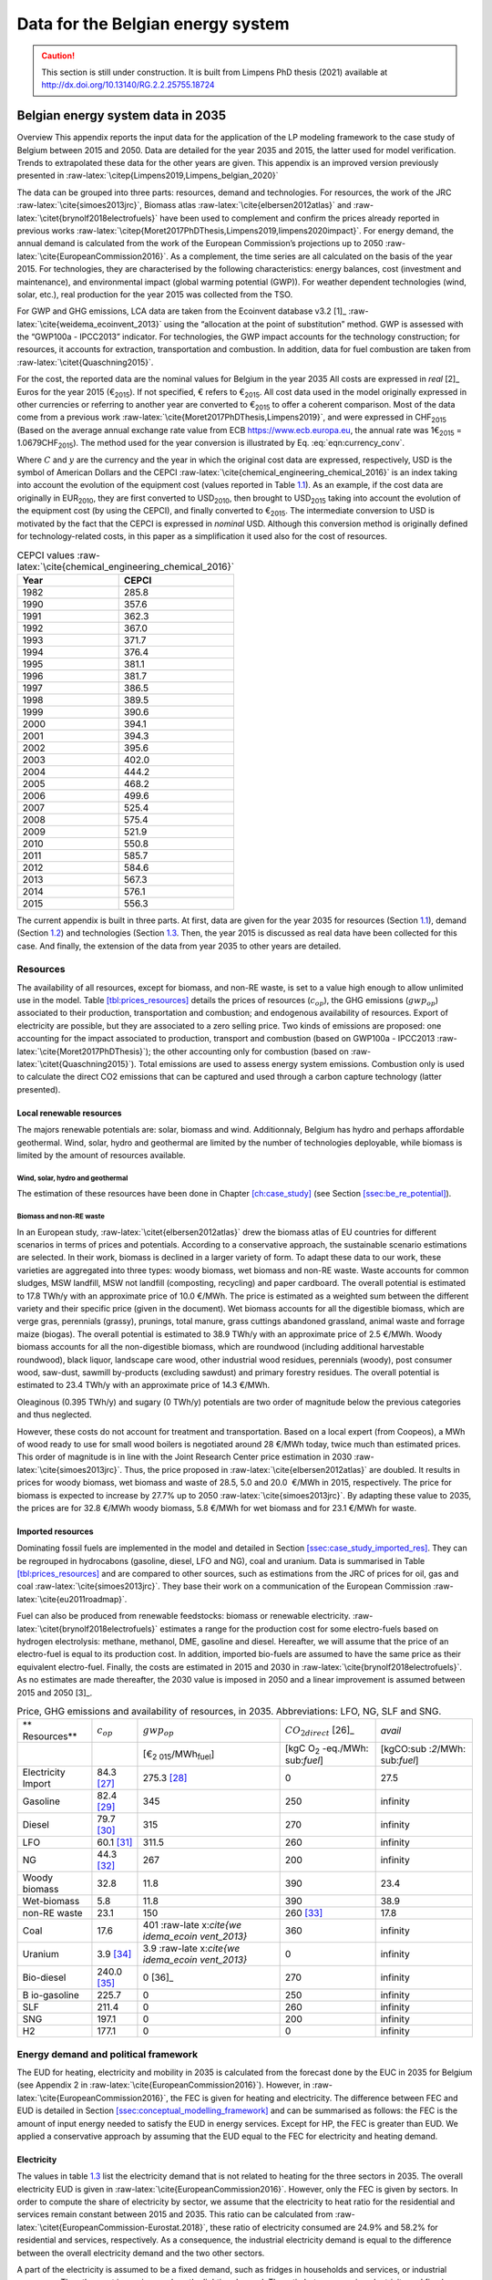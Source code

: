 Data for the Belgian energy system
++++++++++++++++++++++++++++++++++

.. caution ::
   This section is still under construction.
   It is built from Limpens PhD thesis (2021) available at http://dx.doi.org/10.13140/RG.2.2.25755.18724 


.. role:: raw-latex(raw)
   :format: latex
..

.. _app:bestd_data:

Belgian energy system data in 2035
==================================

Overview This appendix reports the input data for the application of the
LP modeling framework to the case study of Belgium between 2015 and
2050. Data are detailed for the year 2035 and 2015, the latter used for
model verification. Trends to extrapolated these data for the other
years are given. This appendix is an improved version previously
presented in :raw-latex:`\citep{Limpens2019,Limpens_belgian_2020}`

The data can be grouped into three parts: resources, demand and
technologies. For resources, the work of the JRC
:raw-latex:`\cite{simoes2013jrc}`, Biomass atlas
:raw-latex:`\cite{elbersen2012atlas}` and
:raw-latex:`\citet{brynolf2018electrofuels}` have been used to
complement and confirm the prices already reported in previous works
:raw-latex:`\citep{Moret2017PhDThesis,Limpens2019,limpens2020impact}`.
For energy demand, the annual demand is calculated from the work of the
European Commission’s projections up to 2050
:raw-latex:`\cite{EuropeanCommission2016}`. As a complement, the time
series are all calculated on the basis of the year 2015. For
technologies, they are characterised by the following characteristics:
energy balances, cost (investment and maintenance), and environmental
impact (global warming potential (GWP)). For weather dependent technologies (wind, solar, etc.), real
production for the year 2015 was collected from the TSO.

For GWP and GHG emissions, LCA data are taken from the Ecoinvent
database v3.2 [1]_ :raw-latex:`\cite{weidema_ecoinvent_2013}` using the
“allocation at the point of substitution” method. GWP is assessed with
the “GWP100a - IPCC2013” indicator. For technologies, the GWP impact
accounts for the technology construction; for resources, it accounts for
extraction, transportation and combustion. In addition, data for fuel
combustion are taken from :raw-latex:`\citet{Quaschning2015}`.

For the cost, the reported data are the nominal values for Belgium in
the year 2035 All costs are expressed in *real*\  [2]_ Euros for the
year 2015 (€\ :sub:`2015`). If not specified, € refers to
€\ :sub:`2015`. All cost data used in the model originally expressed in
other currencies or referring to another year are converted to
€\ :sub:`2015` to offer a coherent comparison. Most of the data come
from a previous work :raw-latex:`\cite{Moret2017PhDThesis,Limpens2019}`,
and were expressed in CHF\ :sub:`2015` (Based on the average annual
exchange rate value from ECB https://www.ecb.europa.eu, the annual rate
was 1€\ :sub:`2015` = 1.0679CHF\ :sub:`2015`). The method used for the
year conversion is illustrated by Eq. :eq:`eqn:currency_conv`.

.. math::
    c_{inv} [\text{€}_{2015}] = c_{inv} [C_y] \cdot  \frac{\text{USD}_y}{C_y}  \cdot \frac{\text{CEPCI}_{2015} \ [\text{USD}_{2015}]}{\text{CEPCI}_y \ [\text{USD}_y]} \cdot \frac{\text{€}_{2015}}{\text{USD}_{2015}} 
    :label: eqn:currency_conv

Where :math:`C` and :math:`y` are the currency and the year in which the
original cost data are expressed, respectively, USD is the symbol of
American Dollars and the CEPCI
:raw-latex:`\cite{chemical_engineering_chemical_2016}` is an index
taking into account the evolution of the equipment cost (values reported
in Table `1.1 <#tbl:cepci>`__). As an example, if the cost data are
originally in EUR\ :sub:`2010`, they are first converted to
USD\ :sub:`2010`, then brought to USD\ :sub:`2015` taking into account
the evolution of the equipment cost (by using the CEPCI), and finally
converted to €\ :sub:`2015`. The intermediate conversion to USD is
motivated by the fact that the CEPCI is expressed in *nominal* USD.
Although this conversion method is originally defined for
technology-related costs, in this paper as a simplification it used also
for the cost of resources.


.. container::
   :name: tbl:cepci

   .. table:: CEPCI values :raw-latex:`\cite{chemical_engineering_chemical_2016}`

      ======== =========
      **Year** **CEPCI**
      ======== =========
      1982     285.8
      1990     357.6
      1991     362.3
      1992     367.0
      1993     371.7
      1994     376.4
      1995     381.1
      1996     381.7
      1997     386.5
      1998     389.5
      1999     390.6
      2000     394.1
      2001     394.3
      2002     395.6
      2003     402.0
      2004     444.2
      2005     468.2
      2006     499.6
      2007     525.4
      2008     575.4
      2009     521.9
      2010     550.8
      2011     585.7
      2012     584.6
      2013     567.3
      2014     576.1
      2015     556.3
      ======== =========


The current appendix is built in three parts. At first, data are given
for the year 2035 for resources (Section
`1.1 <#app:sec:BESTD_resources>`__), demand (Section
`1.2 <#sec:app1_end_uses>`__) and technologies (Section
`1.3 <#app:BESTD_data_technologies>`__. Then, the year 2015 is discussed
as real data have been collected for this case. And finally, the
extension of the data from year 2035 to other years are detailed.

.. _app:sec:BESTD_resources:

Resources
---------

The availability of all resources, except for biomass, and non-RE waste,
is set to a value high enough to allow unlimited use in the model. Table
`[tbl:prices_resources] <#tbl:prices_resources>`__ details the prices of
resources (:math:`c_{op}`), the GHG emissions (:math:`gwp_{op}`) associated to their
production, transportation and combustion; and endogenous availability
of resources. Export of electricity are possible, but they are
associated to a zero selling price. Two kinds of emissions are proposed:
one accounting for the impact associated to production, transport and
combustion (based on GWP100a -
IPCC2013 :raw-latex:`\cite{Moret2017PhDThesis}`); the other accounting
only for combustion (based on :raw-latex:`\citet{Quaschning2015}`).
Total emissions are used to assess energy system emissions. Combustion
only is used to calculate the direct CO2 emissions that can be captured
and used through a carbon capture technology (latter presented).

Local renewable resources
~~~~~~~~~~~~~~~~~~~~~~~~~

The majors renewable potentials are: solar, biomass and wind.
Additionnaly, Belgium has hydro and perhaps affordable geothermal. Wind,
solar, hydro and geothermal are limited by the number of technologies
deployable, while biomass is limited by the amount of resources
available.

Wind, solar, hydro and geothermal
^^^^^^^^^^^^^^^^^^^^^^^^^^^^^^^^^

The estimation of these resources have been done in Chapter
`[ch:case_study] <#ch:case_study>`__ (see Section
`[ssec:be_re_potential] <#ssec:be_re_potential>`__).


Biomass and non-RE waste
^^^^^^^^^^^^^^^^^^^^^^^^

In an European study, :raw-latex:`\citet{elbersen2012atlas}` drew the
biomass atlas of EU countries for different scenarios in terms of prices
and potentials. According to a conservative approach, the sustainable
scenario estimations are selected. In their work, biomass is declined in
a larger variety of form. To adapt these data to our work, these
varieties are aggregated into three types: woody biomass, wet biomass
and non-RE waste. Waste accounts for common sludges, MSW landfill, MSW
not landfill (composting, recycling) and paper cardboard. The overall
potential is estimated to 17.8 TWh/y with an approximate price of
10.0 €/MWh. The price is estimated as a weighted sum between the
different variety and their specific price (given in the document). Wet
biomass accounts for all the digestible biomass, which are verge gras,
perennials (grassy), prunings, total manure, grass cuttings abandoned
grassland, animal waste and forrage maize (biogas). The overall
potential is estimated to 38.9 TWh/y with an approximate price of
2.5 €/MWh. Woody biomass accounts for all the non-digestible biomass,
which are roundwood (including additional harvestable roundwood), black
liquor, landscape care wood, other industrial wood residues, perennials
(woody), post consumer wood, saw-dust, sawmill by-products (excluding
sawdust) and primary forestry residues. The overall potential is
estimated to 23.4 TWh/y with an approximate price of 14.3 €/MWh.

Oleaginous (0.395 TWh/y) and sugary (0 TWh/y) potentials are two order
of magnitude below the previous categories and thus neglected.

However, these costs do not account for treatment and transportation.
Based on a local expert (from Coopeos), a MWh of wood ready to use for
small wood boilers is negotiated around 28 €/MWh today, twice much than
estimated prices. This order of magnitude is in line with the Joint
Research Center price estimation in 2030
:raw-latex:`\cite{simoes2013jrc}`. Thus, the price proposed in
:raw-latex:`\cite{elbersen2012atlas}` are doubled. It results in prices
for woody biomass, wet biomass and waste of 28.5, 5.0 and 20.0  €/MWh in
2015, respectively. The price for biomass is expected to increase by
27.7% up to 2050 :raw-latex:`\cite{simoes2013jrc}`. By adapting these
value to 2035, the prices are for 32.8 €/MWh woody biomass, 5.8 €/MWh
for wet biomass and for 23.1 €/MWh for waste.

Imported resources
~~~~~~~~~~~~~~~~~~

Dominating fossil fuels are implemented in the model and detailed in
Section
`[ssec:case_study_imported_res] <#ssec:case_study_imported_res>`__. They
can be regrouped in hydrocabons (gasoline, diesel, LFO and NG), coal and
uranium. Data is summarised in Table
`[tbl:prices_resources] <#tbl:prices_resources>`__ and are compared to
other sources, such as estimations from the JRC of prices for oil, gas
and coal :raw-latex:`\cite{simoes2013jrc}`. They base their work on a
communication of the European Commission
:raw-latex:`\cite{eu2011roadmap}`.

Fuel can also be produced from renewable feedstocks: biomass or
renewable electricity. :raw-latex:`\citet{brynolf2018electrofuels}`
estimates a range for the production cost for some electro-fuels based
on hydrogen electrolysis: methane, methanol, DME, gasoline and diesel.
Hereafter, we will assume that the price of an electro-fuel is equal to
its production cost. In addition, imported bio-fuels are assumed to have
the same price as their equivalent electro-fuel. Finally, the costs are
estimated in 2015 and 2030 in
:raw-latex:`\cite{brynolf2018electrofuels}`. As no estimates are made
thereafter, the 2030 value is imposed in 2050 and a linear improvement
is assumed between 2015 and 2050 [3]_.


.. container::
   :name: foot:electrofuels_noCO2emissions

   .. table:: Price, GHG emissions and availability of resources, in 2035. Abbreviations: LFO, NG, SLF and SNG.

      +-------------+-------------+-------------+-------------+-------------+
      | **          | :math:`c_   | :math:`gwp_ | :math:`{CO}_| *avail*     |
      | Resources** | {op}`       | {op}`       | {2direct}`  |             |
      |             |             |             | [26]_       |             |
      +-------------+-------------+-------------+-------------+-------------+
      |             |             | [€\ :sub:`2 | [kgC        | [kgCO\ :sub |
      |             |             | 015`/MWh\   | O\ :sub:`2` | :`2`/MWh\ : |
      |             |             | :sub:`fuel`]| -eq./MWh\ : | sub:`fuel`] |
      |             |             |             | sub:`fuel`] |             |
      +-------------+-------------+-------------+-------------+-------------+
      | Electricity | 84.3 [27]_  | 275.3 [28]_ | 0           | 27.5        |
      | Import      |             |             |             |             |
      +-------------+-------------+-------------+-------------+-------------+
      | Gasoline    | 82.4 [29]_  | 345         | 250         | infinity    |
      |             |             |             |             |             |
      +-------------+-------------+-------------+-------------+-------------+
      | Diesel      | 79.7 [30]_  | 315         | 270         | infinity    |
      |             |             |             |             |             |
      +-------------+-------------+-------------+-------------+-------------+
      | LFO         | 60.1 [31]_  | 311.5       | 260         | infinity    |
      |             |             |             |             |             |
      +-------------+-------------+-------------+-------------+-------------+
      | NG          | 44.3 [32]_  | 267         | 200         | infinity    |
      |             |             |             |             |             |
      +-------------+-------------+-------------+-------------+-------------+
      | Woody       | 32.8        | 11.8        | 390         | 23.4        |
      | biomass     |             |             |             |             |
      +-------------+-------------+-------------+-------------+-------------+
      | Wet-biomass | 5.8         | 11.8        | 390         | 38.9        |
      +-------------+-------------+-------------+-------------+-------------+
      | non-RE      | 23.1        | 150         | 260 [33]_   | 17.8        |
      | waste       |             |             |             |             |
      +-------------+-------------+-------------+-------------+-------------+
      | Coal        | 17.6        | 401         | 360         | infinity    |
      |             |             | :raw-late   |             |             |
      |             |             | x:`\cite{we |             |             |
      |             |             | idema_ecoin |             |             |
      |             |             | vent_2013}` |             |             |
      +-------------+-------------+-------------+-------------+-------------+
      | Uranium     | 3.9 [34]_   | 3.9         | 0           | infinity    |
      |             |             | :raw-late   |             |             |
      |             |             | x:`\cite{we |             |             |
      |             |             | idema_ecoin |             |             |
      |             |             | vent_2013}` |             |             |
      +-------------+-------------+-------------+-------------+-------------+
      | Bio-diesel  | 240.0 [35]_ | 0  [36]_    | 270         | infinity    |
      |             |             |             |             |             |
      +-------------+-------------+-------------+-------------+-------------+
      | B           | 225.7       | 0           | 250         | infinity    |
      | io-gasoline |             |             |             |             |
      +-------------+-------------+-------------+-------------+-------------+
      | SLF         | 211.4       | 0           | 260         | infinity    |
      |             |             |             |             |             |
      +-------------+-------------+-------------+-------------+-------------+
      | SNG         | 197.1       | 0           | 200         | infinity    |
      |             |             |             |             |             |
      +-------------+-------------+-------------+-------------+-------------+
      | H2          | 177.1       | 0           | 0           | infinity    |
      |             |             |             |             |             |
      +-------------+-------------+-------------+-------------+-------------+


.. _sec:app1_end_uses:

Energy demand and political framework
-------------------------------------

The EUD for heating, electricity and mobility in 2035 is calculated from
the forecast done by the EUC in 2035 for Belgium (see Appendix 2 in
:raw-latex:`\cite{EuropeanCommission2016}`). However, in
:raw-latex:`\cite{EuropeanCommission2016}`, the FEC is given for heating
and electricity. The difference between FEC and EUD is detailed in
Section
`[ssec:conceptual_modelling_framework] <#ssec:conceptual_modelling_framework>`__
and can be summarised as follows: the FEC is the amount of input energy
needed to satisfy the EUD in energy services. Except for HP, the FEC is
greater than EUD. We applied a conservative approach by assuming that
the EUD equal to the FEC for electricity and heating demand.

.. _ssec:app1_electricity_end_uses:

Electricity
~~~~~~~~~~~

The values in table `1.3 <#tbl:elec_demand>`__ list the electricity
demand that is not related to heating for the three sectors in 2035. The
overall electricity EUD is given in
:raw-latex:`\cite{EuropeanCommission2016}`. However, only the FEC is
given by sectors. In order to compute the share of electricity by
sector, we assume that the electricity to heat ratio for the residential
and services remain constant between 2015 and 2035. This ratio can be
calculated from :raw-latex:`\citet{EuropeanCommission-Eurostat.2018}`,
these ratio of electricity consumed are 24.9% and 58.2% for residential
and services, respectively. As a consequence, the industrial electricity
demand is equal to the difference between the overall electricity demand
and the two other sectors.

A part of the electricity is assumed to be a fixed demand, such as
fridges in households and services, or industrial processes. The other
part is varying, such as the lighting demand. The ratio between varying
electricity and fixed demand are the one of Switzerland, presented in
:raw-latex:`\cite{Limpens2019,Moret2017PhDThesis}` which are based on
:raw-latex:`\cite{prognos_ag_energieperspektiven_2012}`. The varying
demand of electricity is shared over the year according to *%\ elec*,
which is represented in Figure `1.1 <#fig:TS_elec>`__. We use the real
2015 Belgian electricity demand (data provided by ENTSO-E
https://www.entsoe.eu/). *%\ elec* time series is the normalised value
of the difference between the real time series and its minimum value.

.. container::
   :name: tbl:elec_demand

   .. table:: Yearly electricity demand not related to heating by sector, in 2035.

      ========== =========== ============
      \          **Varying** **Constant**
      \          [TWh]       [TWh]
      Households 0.8         21.9
      Industry   4.8         40.0
      Services   5.1         20.1
      ========== =========== ============

.. figure:: /images/belgian_data/ts_elec_Belgium.png
   :alt: Normalised electricity time series over the year.
   :name: fig:TS_elec

   Normalised electricity time series over the year.


.. _ssec:app1_heating_end_uses:

Heating
~~~~~~~

We applied the same methodology as in previous paragraph to compute the
residential, service heat yearly demand. The industrial heat processes
demand is assumed to be the overall industrial energy demand where
electricity and non energy use have been removed. Yearly EUD per sector
is reported in table `1.4 <#tbl:heat_demand>`__.

A part of the heat is assumed to be a fixed demand, such as hot water in
households and services, or industrial processes. The other part
represents the space heating demand and is varying. Similarly to the
electricity, the ratio between varying electricity and fixed demand are
the one of Switzerland, presented in
:raw-latex:`\cite{Limpens2019,Moret2017PhDThesis}` which are based on
:raw-latex:`\cite{prognos_ag_energieperspektiven_2012}`. The varying
demand of heat is shared over the year according to :math:`%_{sh}`. This time
series is based on our own calculation. The methodology is the
following: based on the temperature time series of Uccle 2015 (data from
IRM :raw-latex:`\cite{Reyniers2012}`); the HDH are calculated; and then
the time series. The HDH is a similar approach than the more commonly
used HDD. According to Wikipedia, HDD is defined as follows: “*HDD is a
measurement designed to quantify the demand for energy needed to heat a
building. HDD is derived from measurements of outside air temperature.
The heating requirements for a given building at a specific location are
considered to be directly proportional to the number of HDD at that
location. [...] Heating degree days are defined relative to a base
temperature*”. According to the European Environment Agency [37]_, the
base temperature is 15.5\ :math:`^o`\ C, we took 16\ :math:`^o`\ C. HDH
are computed as the difference between ambient temperature and the
reference temperature at each hour of the year. If the ambient
temperature is above the reference temperature, no heating is needed.
Figure `1.2 <#fig:HDD_BE_2015>`__ compares the result of our methodology
with real value collected by Eurostat [38]_. The annual HDD was 2633,
where we find 2507.

By normalising the HDH, we find :math:`%_{sh}`, which is represented in Figure
`1.3 <#fig:TS_heat>`__.

.. figure:: /images/belgian_data/belgium_HDD_2015.png
   :alt: Comparison of HDD between Eurostat and our own calculation.
   :name: fig:HDD_BE_2015

   Comparison of HDD between Eurostat and our own calculation.

.. figure:: /images/belgian_data/ts_sh_Belgium.png
   :alt: Normalised space heating time series over the year.
   :name: fig:TS_heat

   Normalised space heating time series over the year.

.. container::
   :name: tbl:heat_demand

   .. table:: Yearly heat end use demand per sector, in 2035.

      ========== ================= ============= ========================
      \          **Space heating** **Hot water** **Process heat**\  [39]_
      \          [TWh]             [TWh]         [TWh]
      Households 65.9              16.8          0
      Industry   17.0              5.2           65.3
      Services   23.1              4.4           0
      ========== ================= ============= ========================
.. [39]
   We define process heat as the high temperature heat required in the
   industrial processes. This heat cannot be supplied by technologies
   such as heat pumps or thermal solar.

.. _ssec:app1_demand_mobility:

Mobility
~~~~~~~~

The annual passenger transport demand in Belgium for 2035 is expected
to be 194 billions :raw-latex:`\cite{EuropeanCommission2016}`.
Passenger transport demand is divided between public and private
transport. The lower (:math:`%_{public,min}`) and upper bounds
(:math:`%_{public,max}`) for the use of public transport are 19.9% [40]_ and
50% of the annual passenger transport demand, respectively. The
passenger mobility demand is shared over the day according to
:math:`%_{pass}`. We assume a constant passenger mobility demand for every
day of the year. This latter is represented in Figure
`1.4 <#fig:TS_mobPass>`__ (data from Figure 12 of
:raw-latex:`\cite{USTransportation}`).
The annual freight transport demand in Belgium for 2035 is expected to
be 98e09 tons kilometers :raw-latex:`\cite{EuropeanCommission2016}`.
The freight can be supplied by trucks, trains or boats. The lower
(:math:`%_{fr,rail,min}`) and upper bounds (:math:`%_{fr,rail,max}`) for the use of
freight trains are 10.9% and 25% of the annual freight transport
demand, respectively. The lower (:math:`%_{fr,boat,min}`) and upper bounds
(:math:`%_{fr,boat,max}`) for the use of freight inland boats are 15.6% and
30% of the annual freight transport demand, respectively. The lower
(:math:`%_{fr,trucks,min}`) and upper bounds (:math:`%_{fr,trucks,max}`) for the use
of freight trucks are 0% and 100% of the annual freight transport
demand, respectively. The bounds and technologies information are
latter summarised in Table
`1.15 <#tbl:freight_vehicles_efficiency>`__.

.. figure:: /images/belgian_data/ts_mob.png
   :alt: Normalised passenger mobility time series over a day. We assume a similar passenger mobility demand over the days of the year.  
   :name: fig:TS_mobPass
   :width: 6cm
   :height: 4cm

   Normalised passenger mobility time series over a day. We assume a
   similar passenger mobility demand over the days of the year.

.. _app:discount_and_interest_rates:

Discount rate and interest rate
~~~~~~~~~~~~~~~~~~~~~~~~~~~~~~~

To compute their profitability, companies apply a discount rate to the
investment they make. A discount rate is used for both cost of finance
and for risk perception and opportunity cost. The cost of finance is to
be compared with concepts like ‘hurdle rate’ or ‘rate of return’ usually
calculated in accordance to an annual return on investment. Each
individual investment physically occurring in year k, results in a
stream of payments towards the amortization of this investment spread
over several years in the future. The higher the cost of finance (or
hurdle rate), the higher the annual payments spread over the lifetime of
an investment and thus the higher the total cost. The hurdle rate
affects only the investment costs so the impact is bigger for capital
intensive technologies. We consider differentiated hurdle discount rates
for different groups of energy supply and demand technologies,
representing the different risk perception of industry versus
individuals.

According with :raw-latex:`\citet{Meinke-Hubeny2017}` who based their
work on the JRC EU TIMES model :raw-latex:`\cite{simoes2013jrc}` in line
with the PRIMES model :raw-latex:`\cite{EuropeanCommission2016}`, the
discount rate is around 7.5 up to 12% depending on the technologies.
Discount rate cannot be directly converted into interest rate as the
first is fixed by the market and the second is fixed by the central
banks. As the evidence presented in Figure
`1.5 <#fig:path_be_irate_discountrate>`__ indicates, while these two
interest rates tend to move together, they also may follow different
paths from time to time.


.. figure:: /images/belgian_data/path_be_i_rate_and_discount_rate.png
   :alt: Comparison of Belgian interest rate and discount rate. The following rate was chosen to represent the discount rate: floating loans rate over a 1M€ (other than bank overdraft) and up to 1 year initial rate fixation.
   :name: fig:path_be_irate_discountrate

   Comparison of Belgian interest rate and discount rate. The following
   rate was chosen to represent the discount rate: floating loans rate
   over a 1M€ (other than bank overdraft) and up to 1 year initial rate
   fixation.

For the different studies, the real discount rate for the public
investor :math:`i_{rate}` is fixed to 1.5%, which is similar to the floating
loan rate over a million euros (other than bank overdraft) and greater
than the central bank interest rate.

.. _app:BESTD_data_technologies:

Technologies
------------

The technologies are regrouped by their main output types.

Electricity production
~~~~~~~~~~~~~~~~~~~~~~

The following technologies are regrouped into two categories depending
on the resources used: renewable or not.

.. _ssec:app1_renewables:

Renewables
^^^^^^^^^^

.. container::
   :name: foot:GeothermalData

   .. table:: Renewable electricity production technologies, in 2035. Abbreviations: onshore (on.), offshore (off.).

      +-------------+-------------+-------------+-------------+-------------+-------------+-------------+----------+
      |             | :math:`c_   | :math:`c_   | :math:`gwp_ | :math:`li   | :math:`c_   | :math:`f_   | :math:`f_|
      |             | {inv}`      | {maint}`    | {constr}`   | fetime`     | {p}`        | {min}`      | {max}`   |
      +-------------+-------------+-------------+-------------+-------------+-------------+-------------+----------+
      |             | [€          | [€          | [kgCO       |    [y]      |    [%]      |    [GW]     |    [GW]  |
      |             | :sub:`2015` | :sub:`2015` | :sub:`2-eq.`|             |             |             |          |
      |             | /kW         | /kW         | /kW         |             |             |             |          |
      |             | :sub:`e`]   | :sub:`e`/y] | :sub:`e`]   |             |             |             |          |
      +-------------+-------------+-------------+-------------+-------------+-------------+-------------+----------+
      |    Solar    |    870      |    18.8     |    2081     |    25       |    11.9     |    0        |    59.2  |
      |    PV       |    [57]_    |             |    :r       |    :        |    [58]_    |             |    [59]_ |
      |             |             |             |    aw-la    |    raw-l    |             |             |          |
      |             |             |             |    tex:`    |    atex:    |             |             |          |
      |             |             |             |    \cite    |    `\cit    |             |             |          |
      |             |             |             |    {weid    |    e{eur    |             |             |          |
      |             |             |             |    ema_e    |    opean    |             |             |          |
      |             |             |             |    coinv    |    _phot    |             |             |          |
      |             |             |             |    ent_2    |    ovolt    |             |             |          |
      |             |             |             |    013}`    |    aic_t    |             |             |          |
      |             |             |             |             |    echno    |             |             |          |
      |             |             |             |             |    logy_    |             |             |          |
      |             |             |             |             |    platf    |             |             |          |
      |             |             |             |             |    orm_s    |             |             |          |
      |             |             |             |             |    trate    |             |             |          |
      |             |             |             |             |    gic_2    |             |             |          |
      |             |             |             |             |    011}`    |             |             |          |
      +-------------+-------------+-------------+-------------+-------------+-------------+-------------+----------+
      |    On.      |    1040     |    2.9      |    622.9    |    30       |    24.3     |    0        |    10    |
      |    Wind     |    [60]_    |             |    :r       |    :raw     |             |             |    [61]_ |
      |    Tu       |             |             |    aw-la    |    -late    |             |             |          |
      |    rbine    |             |             |    tex:`    |    x:`\c    |             |             |          |
      |             |             |             |    \cite    |    ite{a    |             |             |          |
      |             |             |             |    {weid    |    ssoci    |             |             |          |
      |             |             |             |    ema_e    |    ation    |             |             |          |
      |             |             |             |    coinv    |    _des_    |             |             |          |
      |             |             |             |    ent_2    |    entre    |             |             |          |
      |             |             |             |    013}`    |    prise    |             |             |          |
      |             |             |             |             |    s_ele    |             |             |          |
      |             |             |             |             |    ctriq    |             |             |          |
      |             |             |             |             |    ues_s    |             |             |          |
      |             |             |             |             |    uisse    |             |             |          |
      |             |             |             |             |    s_aes    |             |             |          |
      |             |             |             |             |    _ener    |             |             |          |
      |             |             |             |             |    gie_2    |             |             |          |
      |             |             |             |             |    013}`    |             |             |          |
      +-------------+-------------+-------------+-------------+-------------+-------------+-------------+----------+
      |    Off.     |    4975     |    9.8      |    622.9    |    30       |    41.2     |    0        |    3.5   |
      |    Wind     |    [62]_    |             |    :r       |    :raw     |             |             |          |
      |    Tu       |             |             |    aw-la    |    -late    |             |             |          |
      |    rbine    |             |             |    tex:`    |    x:`\c    |             |             |          |
      |             |             |             |    \cite    |    ite{a    |             |             |          |
      |             |             |             |    {weid    |    ssoci    |             |             |          |
      |             |             |             |    ema_e    |    ation    |             |             |          |
      |             |             |             |    coinv    |    _des_    |             |             |          |
      |             |             |             |    ent_2    |    entre    |             |             |          |
      |             |             |             |    013}`    |    prise    |             |             |          |
      |             |             |             |             |    s_ele    |             |             |          |
      |             |             |             |             |    ctriq    |             |             |          |
      |             |             |             |             |    ues_s    |             |             |          |
      |             |             |             |             |    uisse    |             |             |          |
      |             |             |             |             |    s_aes    |             |             |          |
      |             |             |             |             |    _ener    |             |             |          |
      |             |             |             |             |    gie_2    |             |             |          |
      |             |             |             |             |    013}`    |             |             |          |
      +-------------+-------------+-------------+-------------+-------------+-------------+-------------+----------+
      |    Hydro    |    5045     |    50.44    |    1263     |    40       |    48.4     |    0.38     |    0.38  |
      |    River    |    :ra      |    :ra      |    :r       |    :ra      |             |    :r       |    :r    |
      |             |    w-lat    |    w-lat    |    aw-la    |    w-lat    |             |    aw-la    |    aw-la |
      |             |    ex:`\    |    ex:`\    |    tex:`    |    ex:`\    |             |    tex:`    |    tex:` |
      |             |    cite{    |    cite{    |    \cite    |    cite{    |             |    \cite    |    \cite |
      |             |    assoc    |    assoc    |    {weid    |    assoc    |             |    {swis    |    {swis |
      |             |    iatio    |    iatio    |    ema_e    |    iatio    |             |    s_fed    |    s_fed |
      |             |    n_des    |    n_des    |    coinv    |    n_des    |             |    eral_    |    eral_ |
      |             |    _entr    |    _entr    |    ent_2    |    _entr    |             |    offic    |    offic |
      |             |    epris    |    epris    |    013}`    |    epris    |             |    e_of_    |    e_of_ |
      |             |    es_el    |    es_el    |             |    es_el    |             |    energ    |    energ |
      |             |    ectri    |    ectri    |             |    ectri    |             |    y_sfo    |    y_sfo |
      |             |    ques_    |    ques_    |             |    ques_    |             |    e_sta    |    e_sta |
      |             |    suiss    |    suiss    |             |    suiss    |             |    tisti    |    tisti |
      |             |    es_ae    |    es_ae    |             |    es_ae    |             |    que_2    |    que_2 |
      |             |    s_gra    |    s_gra    |             |    s_gra    |             |    013}`    |    013}` |
      |             |    nde_2    |    nde_2    |             |    nde_2    |             |             |          |
      |             |    014}`    |    014}`    |             |    014}`    |             |             |          |
      +-------------+-------------+-------------+-------------+-------------+-------------+-------------+----------+
      | Geothermal  |    7488     |    142      |    24.9     |    30       |    86       |    0        |    0     |
      | [63]_       |             |             |    :r       |             |    :ra      |             |    [64]_ |
      |             |             |             |    aw-la    |             |    w-lat    |             |          |
      |             |             |             |    tex:`    |             |    ex:`\    |             |          |
      |             |             |             |    \cite    |             |    cite{    |             |          |
      |             |             |             |    {weid    |             |    assoc    |             |          |
      |             |             |             |    ema_e    |             |    iatio    |             |          |
      |             |             |             |    coinv    |             |    n_des    |             |          |
      |             |             |             |    ent_2    |             |    _entr    |             |          |
      |             |             |             |    013}`    |             |    epris    |             |          |
      |             |             |             |             |             |    es_el    |             |          |
      |             |             |             |             |             |    ectri    |             |          |
      |             |             |             |             |             |    ques_    |             |          |
      |             |             |             |             |             |    suiss    |             |          |
      |             |             |             |             |             |    es_ae    |             |          |
      |             |             |             |             |             |    s_ele    |             |          |
      |             |             |             |             |             |    ctric    |             |          |
      |             |             |             |             |             |    ite_2    |             |          |
      |             |             |             |             |             |    012}`    |             |          |
      +-------------+-------------+-------------+-------------+-------------+-------------+-------------+----------+



| Data for the considered renewable electricity production technologies
  are listed in Table `[tbl:renew_elec] <#tbl:renew_elec>`__, including
  the yearly capacity factor (:math:`c_p`). As described in the Section
  `[ssec:lp_formulation] <#ssec:lp_formulation>`__, for seasonal
  renewables the capacity factor :math:`c_{p,t}` is defined for each
  time period. These capacity factors are represented in Figure
  `[fig:TS_Renewables] <#fig:TS_Renewables>`__. For these technologies,
  :math:`c_p` is the average of :math:`c_{p,t}`. For all the other
  electricity supply technologies (renewable and non-renewable),
  :math:`c_{p,t}` is equal to the default value of 1. As the power
  delivered by the hydro river is almost negligible, we take the time
  series of hydro river from Switzerland
  :raw-latex:`\cite{Limpens2019}`.






.. [27]
   [foot:res_elec] Based on average market price in the year 2010 (50
   EUR\ \ :sub:`2010`/MWh, from
   :raw-latex:`\cite{epex_spot_swissix_????}`). Projected from 2010 to
   2035 using a multiplication factor of 1.36
   :raw-latex:`\cite{prognos_ag_energieperspektiven_2012}`. For security
   of supply reason, the availability is limited to 30% of yearly
   electricity EUD (See Section
   `[ssec:be_policies] <#ssec:be_policies>`__).

.. [28]
   [foot:t22_resources] GWP100a-IPCC2013 metric: impact associated to
   production, transport and combustion, see
   :raw-latex:`\cite{Moret2017PhDThesis}`

.. [29]
   Based on 1.49 CHF\ \ :sub:`2015`/L (average price in 2015 for
   gasoline 95 in Switzerland)
   :raw-latex:`\cite{swiss_federal_office_of_statistics_sfos_ipc_2016}`.
   Taxes (0.86 CHF\ \ :sub:`2015`/L,
   :raw-latex:`\cite{beuret_evolution_2016}`) are removed and the
   difference is projected from 2015 to 2035 using a multiplication
   factor of 1.24 :raw-latex:`\cite{european_commission_energy_2011}`.
   In line with :raw-latex:`\cite{simoes2013jrc}`.

.. [30]
   Based on 1.55 CHF\ \ :sub:`2015`/L (average price in 2015)
   :raw-latex:`\cite{swiss_federal_office_of_statistics_sfos_ipc_2016}`.
   Taxes (0.87 CHF\ \ :sub:`2015`/L,
   :raw-latex:`\cite{beuret_evolution_2016}`) are removed and the
   difference is projected from 2015 to 2035 using a multiplication
   factor of 1.24 :raw-latex:`\cite{european_commission_energy_2011}`.
   In line with :raw-latex:`\cite{simoes2013jrc}`.

.. [31]
   Based on 0.705 CHF\ \ :sub:`2015`/L (average price in 2015 for
   consumptions above 20000 L/y)
   :raw-latex:`\cite{swiss_federal_office_of_statistics_sfos_indice_2016-1}`.
   Taxes (0.22 CHF\ \ :sub:`2015`/L,
   :raw-latex:`\cite{beuret_evolution_2016}`) are removed and the
   difference is projected from 2015 to 2035 using a multiplication
   factor of 1.24 :raw-latex:`\cite{european_commission_energy_2011}`.
   In line with :raw-latex:`\cite{simoes2013jrc}`.

.. [32]
   [foot:RES_cost_JRC] Based on the EUC estimated cost of resources in
   2030, see Table 5 from :raw-latex:`\cite{simoes2013jrc}`.

.. [33]
   Assuming that the energy content can be assimilated to plastics and
   extended to LFO.

.. [34]
   Average of the data points for 2035 in
   :raw-latex:`\cite{f._ess_kosten_2011}`, accounting for the efficiency
   of nuclear power plants (Table
   `[tbl:nonrenew_elec] <#tbl:nonrenew_elec>`__).

.. [35]
   [foot:bry_electrofuels] Data extrapolated from
   :raw-latex:`\cite{brynolf2018electrofuels}`



































































































This version of the model has minor improvments compared to EnergyScope v2.1 [GL thesis].
The documentation is available in Appendix C of `Thesis <https://www.researchgate.net/profile/Gauthier-Limpens/publication/352877189_Generating_energy_transition_pathways_application_to_Belgium/links/60dd7713458515d6fbef9700/Generating-energy-transition-pathways-application-to-Belgium.pdf>`_ 
However, some changes have been made and are detailed hereafter.

Non-energy demand implementation
--------------------------------

Non energy demand represents the use of energy carriers as feedstocks. The best examples are plastics and fertilisers. 
The first uses hydrocarbons as material, the second require ammonia, which is produced from natural gas (steam methan reforming and then haber-bosch).

While the former version proposes the implementation of final energy demand (i.e. hydrocarbons or natural gas) for the non-energy demand, this version proposes the use of three end-use demand.
Based on the works of Rixhon et al. [rixhon2021comprehensive], the NED accounts for three types of end use demand: ammonia, methanol and high-value chemicals (HVC).
Thus, the conversion pathways to produce all these feedstocks were implemented.

The following figure represents the different conversion pathways. The new resources, technologies and end-use demand are represented.
Hereafter, we detail the characteristics for each technologies:

.. image:: /images/NED_v2.2.png

In 2015, the NED (in TWh) was split in 77.9% of HVC, 19.2% of ammonia and 2.9% of methanol. We suppose these shares to be constant during the transition.
The Non-energy demand in 2035 for the NED is 53 109 GWh


Resources updated:
------------------

In this version, some fuels have been added and the projection prices of renewable fuels in 2035 have been updated. 


New fuels:
~~~~~~~~~~

They are: Ammonia, Ammonia_re, Methanol, Methanol_re, h2, h2_re

To avoid ambiguity between renewable fuels and their fossil equivalent, the ambiguous resources are followeb by '_re' if they are issued from renewable feedstocks.
Thus, we have gas and gas_re, or h2 and h2_re. Gas refers to what is usually called 'natural gas', while gas_re refers to methane from biogas, methanation of renewable hydrogen,...


Renewable fuels prices:
~~~~~~~~~~~~~~~~~~~~~~~

The estimation of previous fuels price were made based on the works of Brynolf et al. [BRYNOLF] in 2018. Since, a specific study for the Belgian case has been conducted by a consortium of industries [H2coalitie], which estimate new prices for the imports.
The following table summarise all the input data for the resources (update of Table C.2 in `Thesis <https://www.researchgate.net/profile/Gauthier-Limpens/publication/352877189_Generating_energy_transition_pathways_application_to_Belgium/links/60dd7713458515d6fbef9700/Generating-energy-transition-pathways-application-to-Belgium.pdf>`_ ).


.. csv-table:: Resources prices:  
    :header: Resource, availability,  global warming potential, price
    :widths: 15 10 30 10

    ,``avail``,``gwp_op``,``c_op``
    , [GWh/y], [kt_CO2eq/GWh], [M€_2015/GWh]
    Electricity imported,27568,0.206,0.084
    Gasoline,Infinity,0.345,0.082
    Diesel,Infinity,0.315,0.080
    Bio-ethanol,Infinity,0,0.111
    Bio-diesel,Infinity,0,0.120
    Light fuel oil,Infinity,0.312,0.060
    Gas (fossil),Infinity,0.267,0.044
    Gas (renewable),Infinity,0,0.118
    Wood,23400,0.012,0.033
    Wet biomass,38900,0.012,0.006
    Coal,33355,0.401,0.018
    Uranium,Infinity,0.004,0.004
    Waste,17800,0.150,0.023
    Hydrogen (fossil),Infinity,0.364,0.088
    Hydrogen (renewable),Infinity,0,0.119
    Ammonia (fossil),Infinity,0.285,0.076
    Methanol (fossil),Infinity,0.350,0.082
    Ammonia (renewable),Infinity,0,0.082
    Methanol (renewable),Infinity,0,0.111  



Technologies updates:
---------------------

New technologies have been added, related to the new fuels.
As an example, methanol can now be used for cars or trucks. 
These new technologies have no restriction of deployment.

The offshore wind capacity has been increased from 3.5 to 6 GW due to recent annoucement of the  
`Belgian offshore plateform <https://www.belgianoffshoreplatform.be/fr/>`_ .

Bibliography:
-------------

- [1] Limpens, G. (2021). Generating energy transition pathways: application to Belgium (Doctoral dissertation, UCL-Université Catholique de Louvain).
- [2] Rixhon, Xavier and Colla, Martin and Verleysen, Kevin and Tonelli, Davide and Limpens, Gauthier. Comprehensive integration of the non-energy demand within a whole-energy system : Towards a defossilisation of the chemical industry in Belgium. Proceedings ECOS2021.
- [3] Brynolf, S., Taljegard, M., Grahn, M., & Hansson, J. (2018). Electrofuels for the transport sector: A review of production costs. Renewable and Sustainable Energy Reviews, 81, 1887-1905. 
- [4] Hydrogen Import Coalition. Shipping sun and wind to Belgium is key in climate neutral economy. 2020